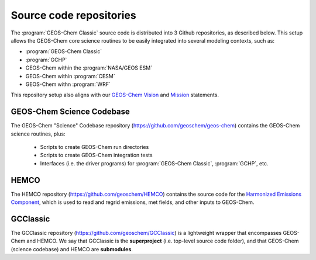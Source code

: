 .. _get-code-repos:

########################
Source code repositories
########################

The :program:`GEOS-Chem Classic` source code is distributed into 3
Github repositories, as described below. This setup allows the
GEOS-Chem core science routines to be easily integrated into several
modeling contexts, such as:

- :program:`GEOS-Chem Classic`
- :program:`GCHP`
- GEOS-Chem within the :program:`NASA/GEOS ESM`
- GEOS-Chem within :program:`CESM`
- GEOS-Chem withn :program:`WRF`

This repository setup also aligns with our `GEOS-Chem Vision
<http://acmg.seas.harvard.edu/geos/geos_overview.html>`_ and `Mission
<http://acmg.seas.harvard.edu/geos/index.htmlGEOS-Chem>`_ statements.

.. _get-code-repos-gcclassic:

==========================
GEOS-Chem Science Codebase
==========================

The GEOS-Chem "Science" Codebase repository
(`https://github.com/geoschem/geos-chem
<https://github.com/geoschem/geos-chem>`_) contains the GEOS-Chem
science routines, plus:

  - Scripts to create GEOS-Chem run directories

  - Scripts to create GEOS-Chem integration tests

  - Interfaces (i.e. the driver programs) for :program:`GEOS-Chem
    Classic`, :program:`GCHP`, etc.

.. _get-code-repos-hemco:

=====
HEMCO
=====

The HEMCO repository (`https://github.com/geoschem/HEMCO
<https://github.com/geoschem/HEMCO>`_) contains the source code for
the `Harmonized Emissions Component <https://hemco.readthedocs.io>`_,
which is used to read and regrid emissions, met fields, and other
inputs to GEOS-Chem.

.. _get-code-repos-gcclassic:

=========
GCClassic
=========

The GCClassic repository (`https://github.com/geoschem/GCClassic
<https://github.com/geoschem/GCClassic>`_) is a lightweight wrapper
that encompasses GEOS-Chem and HEMCO. We say that GCClassic is the
**superproject** (i.e. top-level source code folder), and that
GEOS-Chem (science codebase) and HEMCO are **submodules**.
